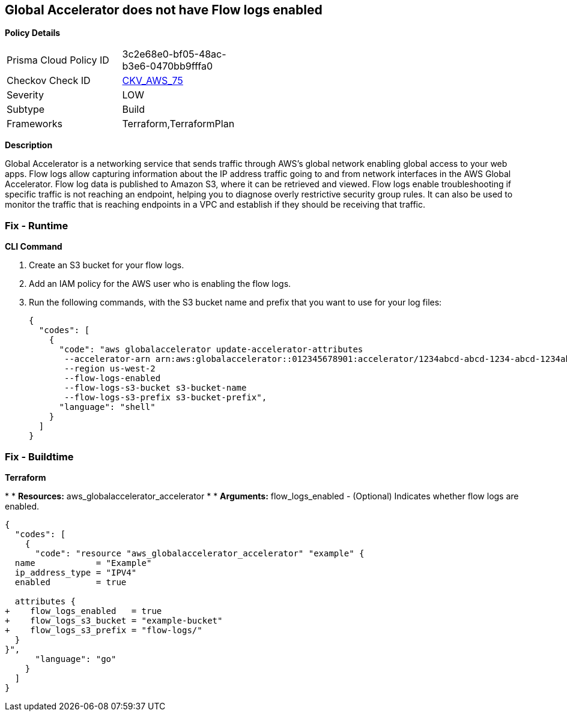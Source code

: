 == Global Accelerator does not have Flow logs enabled


*Policy Details* 

[width=45%]
[cols="1,1"]
|=== 
|Prisma Cloud Policy ID 
| 3c2e68e0-bf05-48ac-b3e6-0470bb9fffa0

|Checkov Check ID 
| https://github.com/bridgecrewio/checkov/tree/master/checkov/terraform/checks/resource/aws/GlobalAcceleratorAcceleratorFlowLogs.py[CKV_AWS_75]

|Severity
|LOW

|Subtype
|Build

|Frameworks
|Terraform,TerraformPlan

|=== 



*Description* 


Global Accelerator is a networking service that sends traffic through AWS's global network enabling global access to your web apps.
Flow logs allow capturing information about the IP address traffic going to and from network interfaces in the AWS Global Accelerator.
Flow log data is published to Amazon S3, where it can be retrieved and viewed.
Flow logs enable troubleshooting if specific traffic is not reaching an endpoint, helping you to diagnose overly restrictive security group rules.
It can also be used to monitor the traffic that is reaching endpoints in a VPC and establish if they should be receiving that traffic.

=== Fix - Runtime


*CLI Command* 



. Create an S3 bucket for your flow logs.

. Add an IAM policy for the AWS user who is enabling the flow logs.

. Run the following commands, with the S3 bucket name and prefix that you want to use for your log files:
+

[source,shell]
----
{
  "codes": [
    {
      "code": "aws globalaccelerator update-accelerator-attributes 
       --accelerator-arn arn:aws:globalaccelerator::012345678901:accelerator/1234abcd-abcd-1234-abcd-1234abcdefgh 
       --region us-west-2
       --flow-logs-enabled
       --flow-logs-s3-bucket s3-bucket-name 
       --flow-logs-s3-prefix s3-bucket-prefix",
      "language": "shell"
    }
  ]
}
----

=== Fix - Buildtime


*Terraform* 


*
* *Resources:* aws_globalaccelerator_accelerator
*
* *Arguments:* flow_logs_enabled - (Optional) Indicates whether flow logs are enabled.


[source,go]
----
{
  "codes": [
    {
      "code": "resource "aws_globalaccelerator_accelerator" "example" {
  name            = "Example"
  ip_address_type = "IPV4"
  enabled         = true

  attributes {
+    flow_logs_enabled   = true
+    flow_logs_s3_bucket = "example-bucket"
+    flow_logs_s3_prefix = "flow-logs/"
  }
}",
      "language": "go"
    }
  ]
}
----
